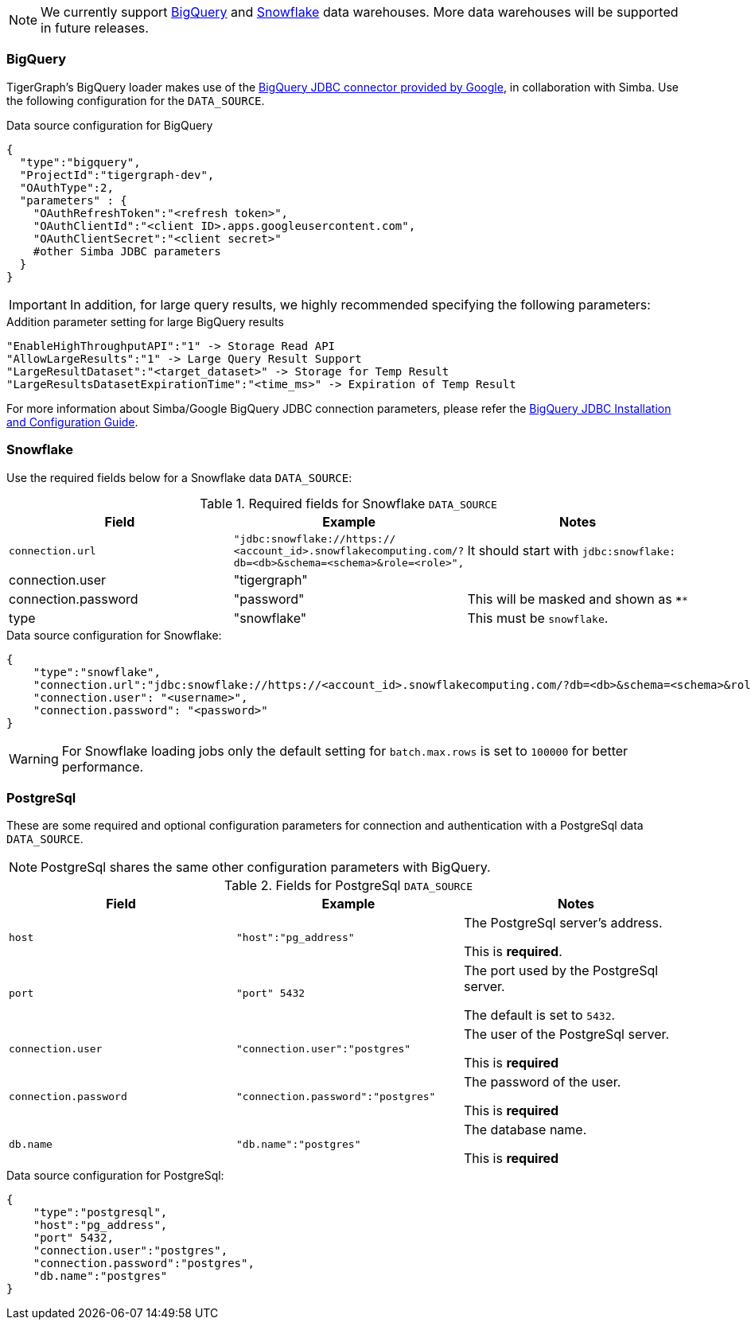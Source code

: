 [NOTE]
We currently support xref:#BigQuery[BigQuery] and xref:Snowflake[Snowflake] data warehouses.
More data warehouses will be supported in future releases.

=== BigQuery

TigerGraph's BigQuery loader makes use of the https://cloud.google.com/bigquery/docs/reference/odbc-jdbc-drivers[BigQuery JDBC connector provided by Google], in collaboration with Simba.
Use the following configuration for the `DATA_SOURCE`.

[source,php,linenums]
.Data source configuration for BigQuery
----
{
  "type":"bigquery",
  "ProjectId":"tigergraph-dev",
  "OAuthType":2,
  "parameters" : {
    "OAuthRefreshToken":"<refresh token>",
    "OAuthClientId":"<client ID>.apps.googleusercontent.com",
    "OAuthClientSecret":"<client secret>"
    #other Simba JDBC parameters
  }
}
----

[IMPORTANT]
In addition, for large query results, we highly recommended specifying the following parameters:

[source,php,linenums]
.Addition parameter setting for large BigQuery results
----
"EnableHighThroughputAPI":"1" -> Storage Read API
"AllowLargeResults":"1" -> Large Query Result Support
"LargeResultDataset":"<target_dataset>" -> Storage for Temp Result
"LargeResultsDatasetExpirationTime":"<time_ms>" -> Expiration of Temp Result
----

For more information about Simba/Google BigQuery JDBC connection parameters, please refer the
https://cloud.google.com/bigquery/docs/reference/odbc-jdbc-drivers[BigQuery JDBC Installation and Configuration Guide].

=== Snowflake

Use the required fields below for a Snowflake data `DATA_SOURCE`:

.Required fields for Snowflake `DATA_SOURCE`
[col="3"separator=¦ ]
|===
¦ Field ¦ Example ¦ Notes

¦ `connection.url`
¦ `"jdbc:snowflake://https://
<account_id>.snowflakecomputing.com/?db=<db>&schema=<schema>&role=<role>",`
¦ It should start with `jdbc:snowflake:`
¦ connection.user ¦ "tigergraph" ¦
¦ connection.password ¦ "password" ¦ This will be masked and shown as `****`
¦ type ¦ "snowflake" ¦ This must be `snowflake`.
|===

[source,php,linenums]
.Data source configuration for Snowflake:
----
{
    "type":"snowflake",
    "connection.url":"jdbc:snowflake://https://<account_id>.snowflakecomputing.com/?db=<db>&schema=<schema>&role=<role>",
    "connection.user": "<username>",
    "connection.password": "<password>"
}
----

[WARNING]
====
For Snowflake loading jobs only the default setting for `batch.max.rows` is set to `100000` for better performance.
====

=== PostgreSql

These are some required and optional configuration parameters for connection and authentication with a PostgreSql data `DATA_SOURCE`.

[NOTE]
====
PostgreSql shares the same other configuration parameters with BigQuery.
====

.Fields for PostgreSql `DATA_SOURCE`
[col="3"separator=¦ ]
|===
¦ Field ¦ Example ¦ Notes

¦ `host`
¦ `"host":"pg_address"`
¦ The PostgreSql server’s address.

This is *required*.

¦ `port`
¦ `"port" 5432`
¦ The port used by the PostgreSql server.

The default is set to `5432`.

¦ `connection.user`
¦ `"connection.user":"postgres"`
¦ The user of the PostgreSql server.

This is *required*

¦ `connection.password`
¦ `"connection.password":"postgres"`
¦ The password of the user.

This is *required*

¦ `db.name`
¦ `"db.name":"postgres"`
¦ The database name.

This is *required*
|===

.Data source configuration for PostgreSql:
[source,php,linenums]
----
{
    "type":"postgresql",
    "host":"pg_address",
    "port" 5432,
    "connection.user":"postgres",
    "connection.password":"postgres",
    "db.name":"postgres"
}
----

